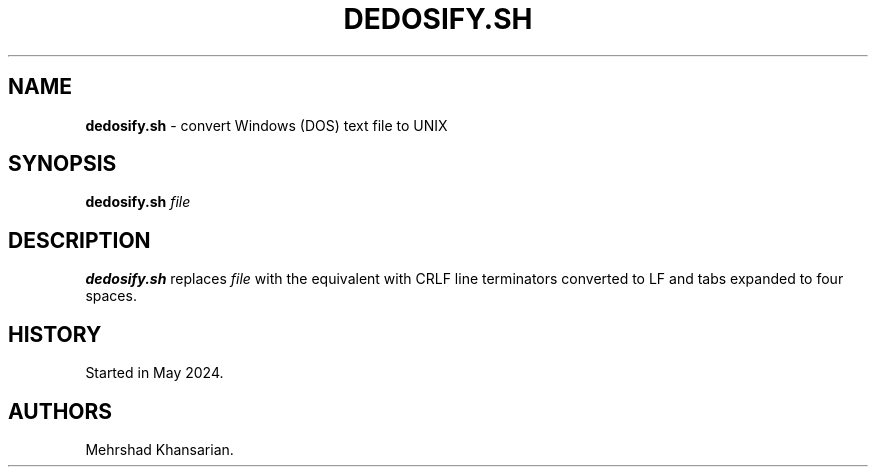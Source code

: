 .\" Automatically generated by Pandoc 3.2.1
.\"
.TH "DEDOSIFY.SH" "1" "May 2024" "dedosify.sh 1.0.0" ""
.SH NAME
\f[B]dedosify.sh\f[R] \- convert Windows (DOS) text file to UNIX
.SH SYNOPSIS
\f[B]dedosify.sh\f[R] \f[I]file\f[R]
.SH DESCRIPTION
\f[B]dedosify.sh\f[R] replaces \f[I]file\f[R] with the equivalent with
CRLF line terminators converted to LF and tabs expanded to four spaces.
.SH HISTORY
Started in May 2024.
.SH AUTHORS
Mehrshad Khansarian.
